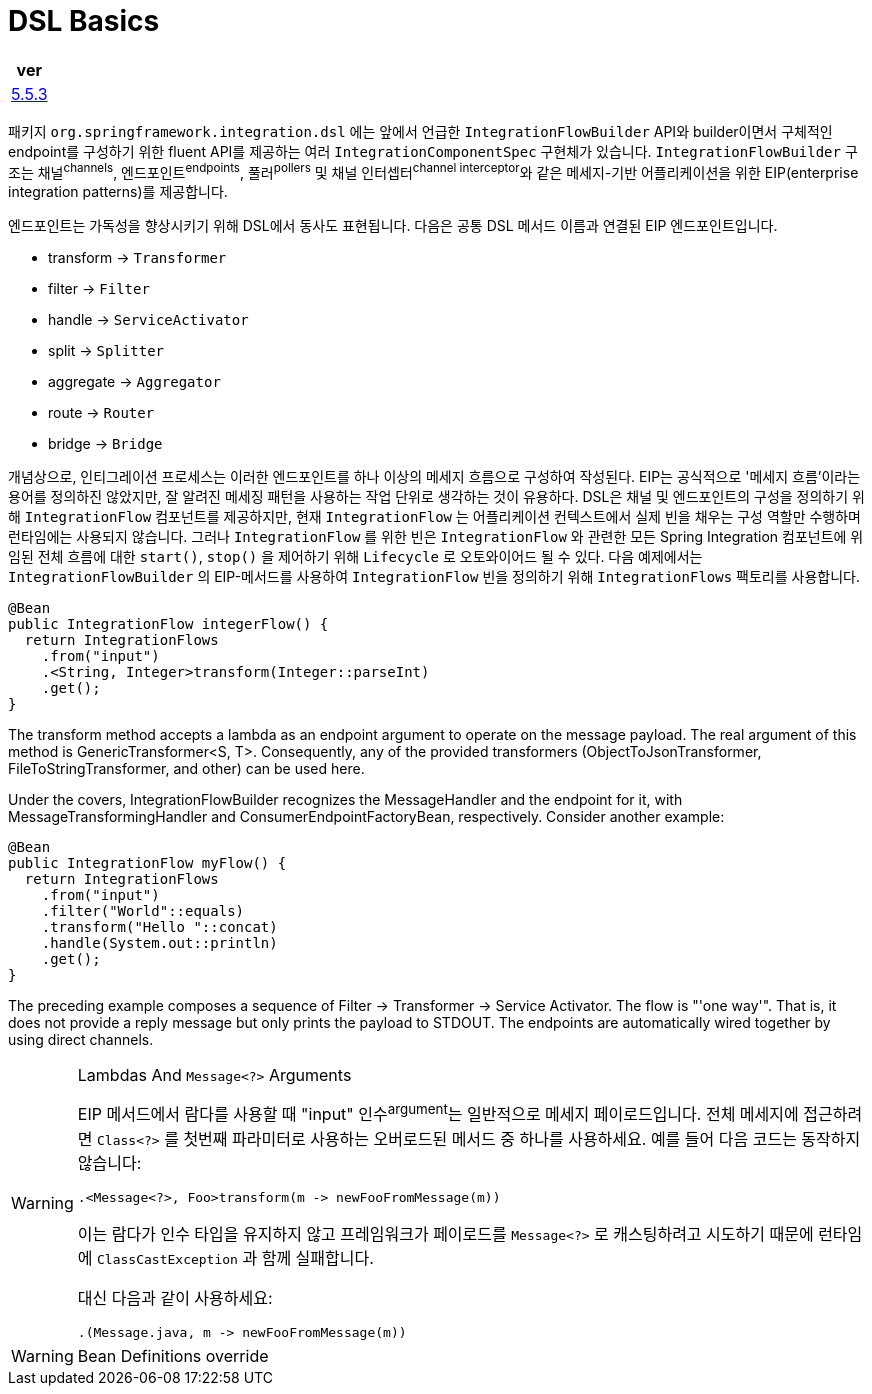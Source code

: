 = DSL Basics

|===
| ver

| https://docs.spring.io/spring-integration/reference/html/dsl.html#java-dsl-basics[5.5.3]
|===

패키지 `org.springframework.integration.dsl` 에는 앞에서 언급한 `IntegrationFlowBuilder` API와 
builder이면서 구체적인 endpoint를 구성하기 위한 fluent API를 제공하는 여러 `IntegrationComponentSpec` 구현체가 있습니다.
`IntegrationFlowBuilder` 구조는 채널^channels^, 엔드포인트^endpoints^, 풀러^pollers^ 및 채널 인터셉터^channel{sp}interceptor^와 같은 
메세지-기반 어플리케이션을 위한 EIP(enterprise integration patterns)를 제공합니다.

엔드포인트는 가독성을 향상시키기 위해 DSL에서 동사도 표현됩니다. 다음은 공통 DSL 메서드 이름과 연결된 EIP 엔드포인트입니다.

* transform → `Transformer`
* filter → `Filter`
* handle → `ServiceActivator`
* split → `Splitter`
* aggregate → `Aggregator`
* route → `Router`
* bridge → `Bridge`

개념상으로, 인티그레이션 프로세스는 이러한 엔드포인트를 하나 이상의 메세지 흐름으로 구성하여 작성된다. EIP는 공식적으로 '메세지 흐름'이라는 용어를 정의하진 않았지만, 
잘 알려진 메세징 패턴을 사용하는 작업 단위로 생각하는 것이 유용하다. DSL은 채널 및 엔드포인트의 구성을 정의하기 위해 `IntegrationFlow` 컴포넌트를 제공하지만,
현재 `IntegrationFlow` 는 어플리케이션 컨텍스트에서 실제 빈을 채우는 구성 역할만 수행하며 런타임에는 사용되지 않습니다. 그러나 `IntegrationFlow` 를 위한 빈은 
`IntegrationFlow` 와 관련한 모든 Spring Integration 컴포넌트에 위임된 전체 흐름에 대한 `start()`, `stop()` 을 제어하기 위해 `Lifecycle` 로 오토와이어드 될 수 있다.
다음 예제에서는 `IntegrationFlowBuilder` 의 EIP-메서드를 사용하여 `IntegrationFlow` 빈을 정의하기 위해 `IntegrationFlows` 팩토리를 사용합니다.

[source, java]
----
@Bean
public IntegrationFlow integerFlow() {
  return IntegrationFlows
    .from("input")
    .<String, Integer>transform(Integer::parseInt)
    .get();
}
----

The transform method accepts a lambda as an endpoint argument to operate on the message payload. The real argument of this method is GenericTransformer<S, T>. Consequently, any of the provided transformers (ObjectToJsonTransformer, FileToStringTransformer, and other) can be used here.

Under the covers, IntegrationFlowBuilder recognizes the MessageHandler and the endpoint for it, with MessageTransformingHandler and ConsumerEndpointFactoryBean, respectively. Consider another example:

[source, java]
----
@Bean
public IntegrationFlow myFlow() {
  return IntegrationFlows
    .from("input")
    .filter("World"::equals)
    .transform("Hello "::concat)
    .handle(System.out::println)
    .get();
}
----

The preceding example composes a sequence of Filter → Transformer → Service Activator. The flow is "'one way'". That is, it does not provide a reply message but only prints the payload to STDOUT. The endpoints are automatically wired together by using direct channels.


[WARNING]
.Lambdas And `Message<?>` Arguments
====
EIP 메서드에서 람다를 사용할 때 "input" 인수^argument^는 일반적으로 메세지 페이로드입니다. 전체 메세지에 접근하려면 `Class<?>` 를 첫번째 파라미터로 사용하는 오버로드된 메서드 중 하나를 사용하세요. 예를 들어 다음 코드는 동작하지 않습니다:

[source, java]
----
.<Message<?>, Foo>transform(m -> newFooFromMessage(m))
----

이는 람다가 인수 타입을 유지하지 않고 프레임워크가 페이로드를 `Message<?>` 로 캐스팅하려고 시도하기 때문에 런타임에 `ClassCastException` 과 함께 실패합니다.

대신 다음과 같이 사용하세요:

[source, java]
----
.(Message.java, m -> newFooFromMessage(m))
----
====

[WARNING]
.Bean Definitions override
====

====

